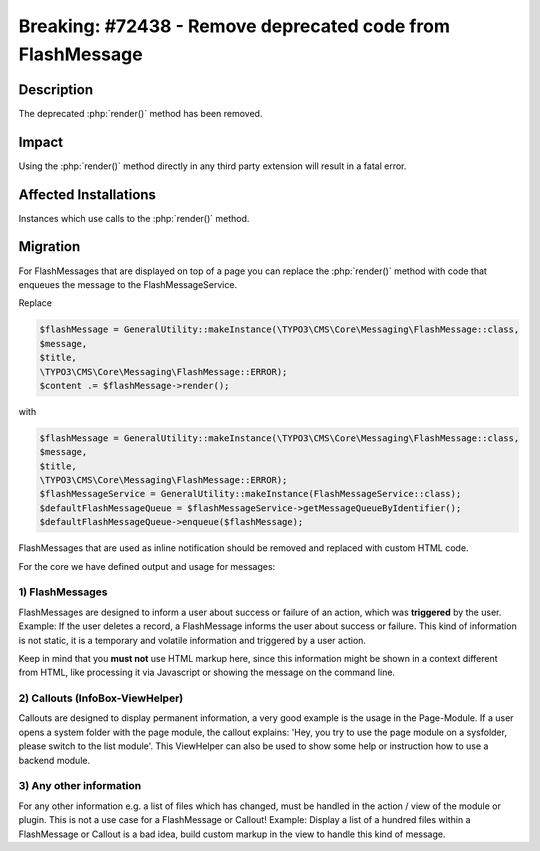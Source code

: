 ===========================================================
Breaking: #72438 - Remove deprecated code from FlashMessage
===========================================================

Description
===========

The deprecated :php:`render()` method has been removed.


Impact
======

Using the :php:`render()` method directly in any third party extension will result in a fatal error.


Affected Installations
======================

Instances which use calls to the :php:`render()` method.


Migration
=========

For FlashMessages that are displayed on top of a page you can replace the :php:`render()` method with code that enqueues the message to the FlashMessageService.

Replace

.. code-block:: php

   $flashMessage = GeneralUtility::makeInstance(\TYPO3\CMS\Core\Messaging\FlashMessage::class,
   $message,
   $title,
   \TYPO3\CMS\Core\Messaging\FlashMessage::ERROR);
   $content .= $flashMessage->render();


with

.. code-block:: php

   $flashMessage = GeneralUtility::makeInstance(\TYPO3\CMS\Core\Messaging\FlashMessage::class,
   $message,
   $title,
   \TYPO3\CMS\Core\Messaging\FlashMessage::ERROR);
   $flashMessageService = GeneralUtility::makeInstance(FlashMessageService::class);
   $defaultFlashMessageQueue = $flashMessageService->getMessageQueueByIdentifier();
   $defaultFlashMessageQueue->enqueue($flashMessage);


FlashMessages that are used as inline notification should be removed and replaced with custom HTML code.

For the core we have defined output and usage for messages:

1) FlashMessages
----------------

FlashMessages are designed to inform a user about success or failure of an action, which was **triggered** by the user.
Example: If the user deletes a record, a FlashMessage informs the user about success or failure.
This kind of information is not static, it is a temporary and volatile information and triggered by a user action.

Keep in mind that you **must not** use HTML markup here, since this information
might be shown in a context different from HTML, like processing it via Javascript or
showing the message on the command line.


2) Callouts (InfoBox-ViewHelper)
--------------------------------
Callouts are designed to display permanent information, a very good example is the usage in the Page-Module.
If a user opens a system folder with the page module, the callout explains: 'Hey, you try to use the page module on a sysfolder, please switch to the list module'.
This ViewHelper can also be used to show some help or instruction how to use a backend module.


3) Any other information
------------------------
For any other information e.g. a list of files which has changed, must be handled in the action / view of the module or plugin. This is not a use case for a FlashMessage or Callout!
Example: Display a list of a hundred files within a FlashMessage or Callout is a bad idea, build custom markup in the view to handle this kind of message.
